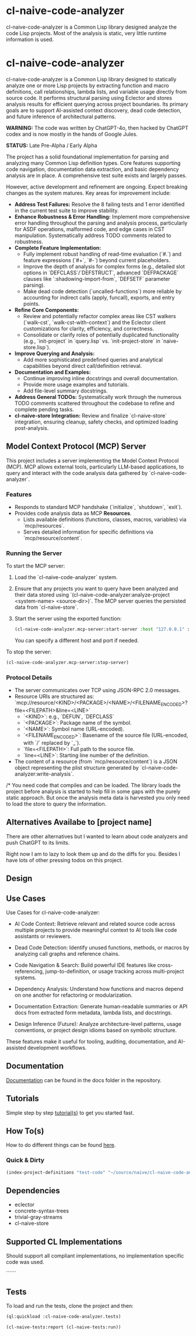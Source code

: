 * cl-naive-code-analyzer

cl-naive-code-analyzer is a Common Lisp library designed analyze the
code Lisp projects. Most of the analysis is static, very little
runtime information is used.

* cl-naive-code-analyzer

cl-naive-code-analyzer is a Common Lisp library designed to statically
analyze one or more Lisp projects by extracting function and macro
definitions, call relationships, lambda lists, and variable usage
directly from source code. It performs structural parsing using
Eclector and stores analysis results for efficient querying across
project boundaries. Its primary goals are to support AI-assisted
context discovery, dead code detection, and future inference of
architectural patterns.

*WARNING:* The code was written by ChatGPT-4o, then hacked by ChatGPT
codex and is now mostly in the hands of Google Jules.

*STATUS:* Late Pre-Alpha / Early Alpha

The project has a solid foundational implementation for parsing and analyzing many Common Lisp definition types. Core features supporting code navigation, documentation data extraction, and basic dependency analysis are in place. A comprehensive test suite exists and largely passes.

However, active development and refinement are ongoing. Expect breaking changes as the system matures. Key areas for improvement include:
 - *Address Test Failures:* Resolve the 8 failing tests and 1 error identified in the current test suite to improve stability.
 - *Enhance Robustness & Error Handling:* Implement more comprehensive error handling throughout the parsing and analysis process, particularly for ASDF operations, malformed code, and edge cases in CST manipulation. Systematically address TODO comments related to robustness.
 - *Complete Feature Implementation:*
    - Fully implement robust handling of read-time evaluation (`#.`) and feature expressions (`#+`, `#-`) beyond current placeholders.
    - Improve the depth of analysis for complex forms (e.g., detailed slot options in `DEFCLASS`/`DEFSTRUCT`, advanced `DEFPACKAGE` clauses like `:shadowing-import-from`, `DEFSETF` parameter parsing).
    - Make dead code detection (`uncalled-functions`) more reliable by accounting for indirect calls (apply, funcall), exports, and entry points.
 - *Refine Core Components:*
    - Review and potentially refactor complex areas like CST walkers (`walk-cst`, `walk-cst-with-context`) and the Eclector client customizations for clarity, efficiency, and correctness.
    - Consolidate or clarify roles of potentially duplicated functionality (e.g., `init-project` in `query.lisp` vs. `init-project-store` in `naive-store.lisp`).
 - *Improve Querying and Analysis:*
    - Add more sophisticated predefined queries and analytical capabilities beyond direct call/definition retrieval.
 - *Documentation and Examples:*
    - Continue improving inline docstrings and overall documentation.
    - Provide more usage examples and tutorials.
    - Add file-level summary docstrings.
 - *Address General TODOs:* Systematically work through the numerous TODO comments scattered throughout the codebase to refine and complete pending tasks.
 - *cl-naive-store Integration:* Review and finalize `cl-naive-store` integration, ensuring cleanup, safety checks, and optimized loading post-analysis.

** Model Context Protocol (MCP) Server

   This project includes a server implementing the Model Context Protocol (MCP).
   MCP allows external tools, particularly LLM-based applications, to query
   and interact with the code analysis data gathered by `cl-naive-code-analyzer`.

*** Features
    - Responds to standard MCP handshake (`initialize`, `shutdown`, `exit`).
    - Provides code analysis data as MCP *Resources*.
      - Lists available definitions (functions, classes, macros, variables) via `mcp/resources`.
      - Serves detailed information for specific definitions via `mcp/resource/content`.

*** Running the Server
    To start the MCP server:
    1. Load the `cl-naive-code-analyzer` system.
    2. Ensure that any projects you want to query have been analyzed and their
       data stored using `(cl-naive-code-analyzer:analyze-project <system-name> <source-dir>)`.
       The MCP server queries the persisted data from `cl-naive-store`.
    3. Start the server using the exported function:
       #+BEGIN_SRC lisp
       (cl-naive-code-analyzer.mcp-server:start-server :host "127.0.0.1" :port 8080)
       #+END_SRC
       You can specify a different host and port if needed.

    To stop the server:
    #+BEGIN_SRC lisp
    (cl-naive-code-analyzer.mcp-server:stop-server)
    #+END_SRC

*** Protocol Details
    - The server communicates over TCP using JSON-RPC 2.0 messages.
    - Resource URIs are structured as:
      `mcp://resource/<KIND>/<PACKAGE>/<NAME>/<FILENAME_ENCODED>?file=<FILEPATH>&line=<LINE>`
      - `<KIND>`: e.g., `DEFUN`, `DEFCLASS`
      - `<PACKAGE>`: Package name of the symbol.
      - `<NAME>`: Symbol name (URL-encoded).
      - `<FILENAME_ENCODED>`: Basename of the source file (URL-encoded, with `/` replaced by `_`).
      - `file=<FILEPATH>`: Full path to the source file.
      - `line=<LINE>`: Starting line number of the definition.
    - The content of a resource (from `mcp/resource/content`) is a JSON object
      representing the plist structure generated by `cl-naive-code-analyzer:write-analysis`.

/* You need code that compiles and can be loaded. The library loads
the project before analysis is started to help fill in some gaps with
the purely static approach. But once the analysis meta data is
harvested you only need to load the store to query the information.
 
** Alternatives Availabe to [project name]

There are other alternatives but I wanted to learn about code
analyzers and push ChatGPT to its limits.

Right now I am to lazy to look them up and do the diffs for
you. Besides I have lots of other pressing todos on this project.

** Design



** Use Cases

Use Cases for cl-naive-code-analyzer:

 - AI Code Context: Retrieve relevant and related source code across
   multiple projects to provide meaningful context to AI tools like
   code assistants or reviewers.

 - Dead Code Detection: Identify unused functions, methods, or macros
   by analyzing call graphs and reference chains.

 - Code Navigation & Search: Build powerful IDE features like
   cross-referencing, jump-to-definition, or usage tracking across
   multi-project systems.

 - Dependency Analysis: Understand how functions and macros depend on
   one another for refactoring or modularization.

 - Documentation Extraction: Generate human-readable summaries or API
   docs from extracted form metadata, lambda lists, and docstrings.

 - Design Inference (Future): Analyze architecture-level patterns,
   usage conventions, or project design idioms based on symbolic
   structure.

These features make it useful for tooling, auditing, documentation,
and AI-assisted development workflows.


** Documentation

[[file:docs/docs.org][Documentation]] can be found in the docs folder in the repository.


** Tutorials

Simple step by step [[file:docs/tutorials.org][tutorial(s)]] to get you started fast.

** How To(s)

How to do different things can be found [[file:docs/how-tos.org][here]].

*** Quick & Dirty
#+BEGIN_SRC lisp
(index-project-definitions "test-code" "~/source/naive/cl-naive-code-analyzer/tests/test-code/")
#+END_SRC

** Dependencies

- eclector
- concrete-syntax-trees
- trivial-gray-streams
- cl-naive-store


** Supported CL Implementations

Should support all compliant implementations, no implementation
specific code was used.


``````
** Tests

To load and run the tests, clone the project and then:

#+BEGIN_SRC lisp
  (ql:quickload :cl-naive-code-analyzer.tests)

  (cl-naive-tests:report (cl-naive-tests:run))
#+END_SRC
